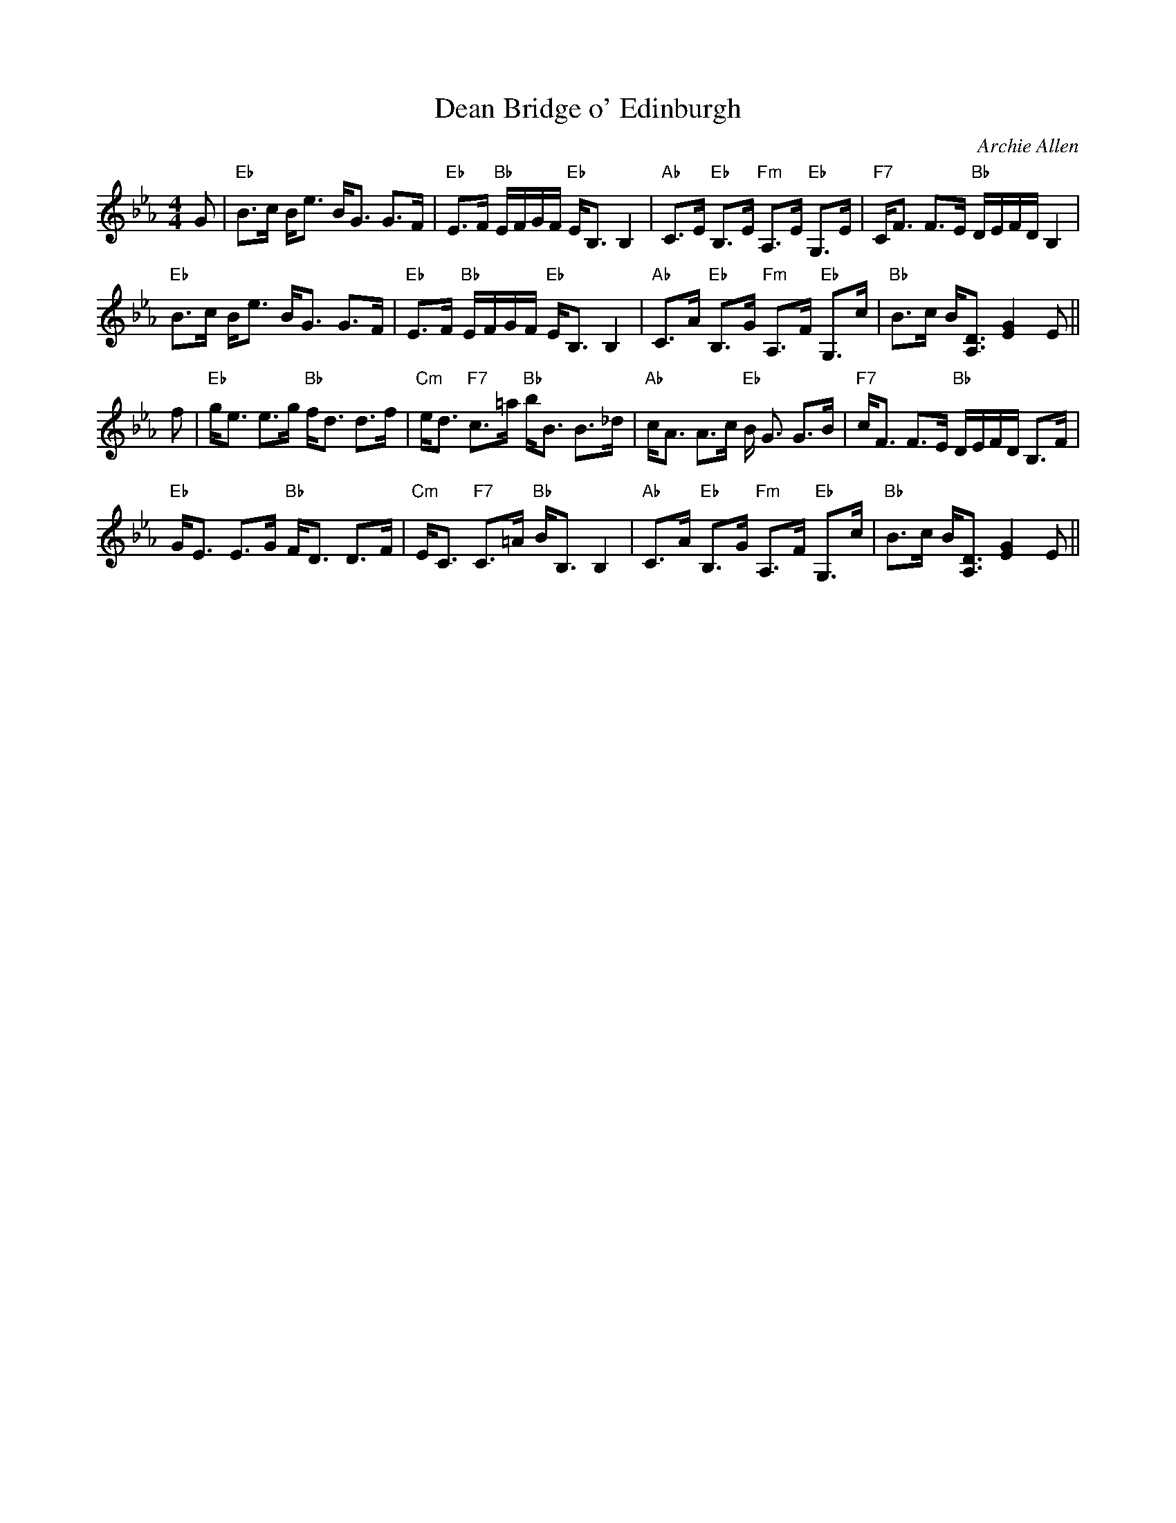 X:9
T:Dean Bridge o' Edinburgh
M:4/4
L:1/8
C:Archie Allen
S:Barbara McOwen
R:Strathspey
K:Eb
G|"Eb"B>c B<e B<G G>F|"Eb"E>F "Bb"E/F/G/F/ "Eb"E<B, B,2|"Ab"C>E "Eb"B,>E
"Fm"A,>E "Eb"G,>E|"F7"C<F F>E "Bb"D/E/F/D/B,2|!
"Eb"B>c B<e B<G G>F|"Eb"E>F "Bb"E/F/G/F/ "Eb"E<B, B,2|"Ab"C>A "Eb"B,>G
"Fm"A,>F "Eb"G,>c| "Bb"B>c B<[A,D]  [G2,E2] E||!
f|"Eb"g<e e>g "Bb"f<d d>f|"Cm"e<d "F7"c>=a "Bb"b<B B>_d|"Ab"c<A A>c "Eb"
B<
G G>B|
"F7"c<F F>E "Bb"D/E/F/D/ B,>F|!
"Eb"G<E E>G "Bb"F<D D>F|"Cm"E<C "F7"C>=A "Bb"B<B, B,2|"Ab"C>A "Eb"B,>G
"Fm"A,>F "Eb"G,>c| "Bb"B>c B<[A,D]  [G2,E2] E||!
